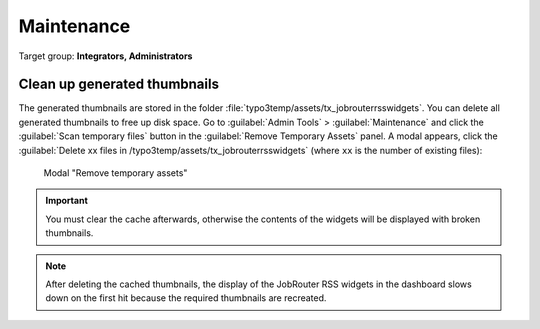 .. _maintenance:

===========
Maintenance
===========

Target group: **Integrators, Administrators**

Clean up generated thumbnails
=============================

The generated thumbnails are stored in the folder
:file:`typo3temp/assets/tx_jobrouterrsswidgets`. You can delete all generated
thumbnails to free up disk space. Go to :guilabel:`Admin Tools` >
:guilabel:`Maintenance` and click the :guilabel:`Scan temporary files` button
in the :guilabel:`Remove Temporary Assets` panel. A modal appears, click the
:guilabel:`Delete xx files in /typo3temp/assets/tx_jobrouterrsswidgets` (where
``xx`` is the number of existing files):

.. figure:: _images/remove-temporary-assets.png
   :alt: Modal "Remove temporary assets"

   Modal "Remove temporary assets"

.. important::

   You must clear the cache afterwards, otherwise the contents of the widgets
   will be displayed with broken thumbnails.

.. note::

   After deleting the cached thumbnails, the display of the JobRouter RSS
   widgets in the dashboard slows down on the first hit because the required
   thumbnails are recreated.

